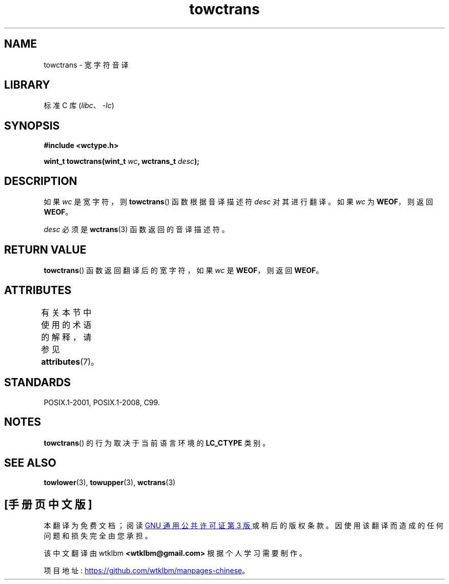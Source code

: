 .\" -*- coding: UTF-8 -*-
'\" t
.\" Copyright (c) Bruno Haible <haible@clisp.cons.org>
.\"
.\" SPDX-License-Identifier: GPL-2.0-or-later
.\"
.\" References consulted:
.\"   GNU glibc-2 source code and manual
.\"   Dinkumware C library reference http://www.dinkumware.com/
.\"   OpenGroup's Single UNIX specification http://www.UNIX-systems.org/online.html
.\"   ISO/IEC 9899:1999
.\"
.\"*******************************************************************
.\"
.\" This file was generated with po4a. Translate the source file.
.\"
.\"*******************************************************************
.TH towctrans 3 2022\-12\-15 "Linux man\-pages 6.03" 
.SH NAME
towctrans \- 宽字符音译
.SH LIBRARY
标准 C 库 (\fIlibc\fP、\fI\-lc\fP)
.SH SYNOPSIS
.nf
\fB#include <wctype.h>\fP
.PP
\fBwint_t towctrans(wint_t \fP\fIwc\fP\fB, wctrans_t \fP\fIdesc\fP\fB);\fP
.fi
.SH DESCRIPTION
如果 \fIwc\fP 是宽字符，则 \fBtowctrans\fP() 函数根据音译描述符 \fIdesc\fP 对其进行翻译。 如果 \fIwc\fP 为
\fBWEOF\fP，则返回 \fBWEOF\fP。
.PP
\fIdesc\fP 必须是 \fBwctrans\fP(3) 函数返回的音译描述符。
.SH "RETURN VALUE"
\fBtowctrans\fP() 函数返回翻译后的宽字符，如果 \fIwc\fP 是 \fBWEOF\fP，则返回 \fBWEOF\fP。
.SH ATTRIBUTES
有关本节中使用的术语的解释，请参见 \fBattributes\fP(7)。
.ad l
.nh
.TS
allbox;
lbx lb lb
l l l.
Interface	Attribute	Value
T{
\fBtowctrans\fP()
T}	Thread safety	MT\-Safe
.TE
.hy
.ad
.sp 1
.SH STANDARDS
POSIX.1\-2001, POSIX.1\-2008, C99.
.SH NOTES
\fBtowctrans\fP() 的行为取决于当前语言环境的 \fBLC_CTYPE\fP 类别。
.SH "SEE ALSO"
\fBtowlower\fP(3), \fBtowupper\fP(3), \fBwctrans\fP(3)
.PP
.SH [手册页中文版]
.PP
本翻译为免费文档；阅读
.UR https://www.gnu.org/licenses/gpl-3.0.html
GNU 通用公共许可证第 3 版
.UE
或稍后的版权条款。因使用该翻译而造成的任何问题和损失完全由您承担。
.PP
该中文翻译由 wtklbm
.B <wtklbm@gmail.com>
根据个人学习需要制作。
.PP
项目地址:
.UR \fBhttps://github.com/wtklbm/manpages-chinese\fR
.ME 。
